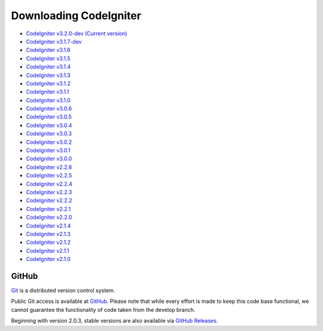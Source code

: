 #######################
Downloading CodeIgniter
#######################

-  `CodeIgniter v3.2.0-dev (Current version) <https://codeload.github.com/bcit-ci/CodeIgniter/zip/develop>`_
-  `CodeIgniter v3.1.7-dev <https://codeload.github.com/bcit-ci/CodeIgniter/zip/3.1-stable>`_
-  `CodeIgniter v3.1.6 <https://codeload.github.com/bcit-ci/CodeIgniter/zip/3.1.6>`_
-  `CodeIgniter v3.1.5 <https://codeload.github.com/bcit-ci/CodeIgniter/zip/3.1.5>`_
-  `CodeIgniter v3.1.4 <https://codeload.github.com/bcit-ci/CodeIgniter/zip/3.1.4>`_
-  `CodeIgniter v3.1.3 <https://codeload.github.com/bcit-ci/CodeIgniter/zip/3.1.3>`_
-  `CodeIgniter v3.1.2 <https://codeload.github.com/bcit-ci/CodeIgniter/zip/3.1.2>`_
-  `CodeIgniter v3.1.1 <https://codeload.github.com/bcit-ci/CodeIgniter/zip/3.1.1>`_
-  `CodeIgniter v3.1.0 <https://codeload.github.com/bcit-ci/CodeIgniter/zip/3.1.0>`_
-  `CodeIgniter v3.0.6 <https://codeload.github.com/bcit-ci/CodeIgniter/zip/3.0.6>`_
-  `CodeIgniter v3.0.5 <https://codeload.github.com/bcit-ci/CodeIgniter/zip/3.0.5>`_
-  `CodeIgniter v3.0.4 <https://codeload.github.com/bcit-ci/CodeIgniter/zip/3.0.4>`_
-  `CodeIgniter v3.0.3 <https://codeload.github.com/bcit-ci/CodeIgniter/zip/3.0.3>`_
-  `CodeIgniter v3.0.2 <https://codeload.github.com/bcit-ci/CodeIgniter/zip/3.0.2>`_
-  `CodeIgniter v3.0.1 <https://codeload.github.com/bcit-ci/CodeIgniter/zip/3.0.1>`_
-  `CodeIgniter v3.0.0 <https://codeload.github.com/bcit-ci/CodeIgniter/zip/3.0.0>`_
-  `CodeIgniter v2.2.6 <https://codeload.github.com/bcit-ci/CodeIgniter/zip/2.2.6>`_
-  `CodeIgniter v2.2.5 <https://codeload.github.com/bcit-ci/CodeIgniter/zip/2.2.5>`_
-  `CodeIgniter v2.2.4 <https://codeload.github.com/bcit-ci/CodeIgniter/zip/2.2.4>`_
-  `CodeIgniter v2.2.3 <https://codeload.github.com/bcit-ci/CodeIgniter/zip/2.2.3>`_
-  `CodeIgniter v2.2.2 <https://codeload.github.com/bcit-ci/CodeIgniter/zip/2.2.2>`_
-  `CodeIgniter v2.2.1 <https://codeload.github.com/bcit-ci/CodeIgniter/zip/2.2.1>`_
-  `CodeIgniter v2.2.0 <https://codeload.github.com/bcit-ci/CodeIgniter/zip/2.2.0>`_
-  `CodeIgniter v2.1.4 <https://codeload.github.com/bcit-ci/CodeIgniter/zip/2.1.4>`_
-  `CodeIgniter v2.1.3 <https://codeload.github.com/bcit-ci/CodeIgniter/zip/2.1.3>`_
-  `CodeIgniter v2.1.2 <https://codeload.github.com/bcit-ci/CodeIgniter/zip/2.1.2>`_
-  `CodeIgniter v2.1.1 <https://codeload.github.com/bcit-ci/CodeIgniter/zip/2.1.1>`_
-  `CodeIgniter v2.1.0 <https://codeload.github.com/bcit-ci/CodeIgniter/zip/v2.1.0>`_

******
GitHub
******

`Git <http://git-scm.com/about>`_ is a distributed version control system.

Public Git access is available at `GitHub <https://github.com/bcit-ci/CodeIgniter>`_.
Please note that while every effort is made to keep this code base
functional, we cannot guarantee the functionality of code taken from
the develop branch.

Beginning with version 2.0.3, stable versions are also available via `GitHub Releases <https://github.com/bcit-ci/CodeIgniter/releases>`_.
